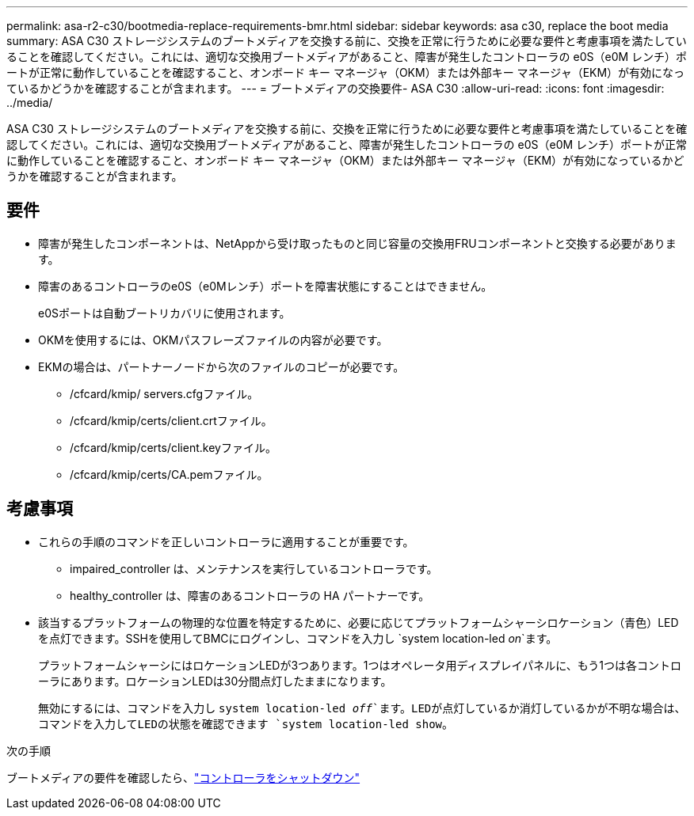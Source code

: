 ---
permalink: asa-r2-c30/bootmedia-replace-requirements-bmr.html 
sidebar: sidebar 
keywords: asa c30, replace the boot media 
summary: ASA C30 ストレージシステムのブートメディアを交換する前に、交換を正常に行うために必要な要件と考慮事項を満たしていることを確認してください。これには、適切な交換用ブートメディアがあること、障害が発生したコントローラの e0S（e0M レンチ）ポートが正常に動作していることを確認すること、オンボード キー マネージャ（OKM）または外部キー マネージャ（EKM）が有効になっているかどうかを確認することが含まれます。 
---
= ブートメディアの交換要件- ASA C30
:allow-uri-read: 
:icons: font
:imagesdir: ../media/


[role="lead"]
ASA C30 ストレージシステムのブートメディアを交換する前に、交換を正常に行うために必要な要件と考慮事項を満たしていることを確認してください。これには、適切な交換用ブートメディアがあること、障害が発生したコントローラの e0S（e0M レンチ）ポートが正常に動作していることを確認すること、オンボード キー マネージャ（OKM）または外部キー マネージャ（EKM）が有効になっているかどうかを確認することが含まれます。



== 要件

* 障害が発生したコンポーネントは、NetAppから受け取ったものと同じ容量の交換用FRUコンポーネントと交換する必要があります。
* 障害のあるコントローラのe0S（e0Mレンチ）ポートを障害状態にすることはできません。
+
e0Sポートは自動ブートリカバリに使用されます。

* OKMを使用するには、OKMパスフレーズファイルの内容が必要です。
* EKMの場合は、パートナーノードから次のファイルのコピーが必要です。
+
** /cfcard/kmip/ servers.cfgファイル。
** /cfcard/kmip/certs/client.crtファイル。
** /cfcard/kmip/certs/client.keyファイル。
** /cfcard/kmip/certs/CA.pemファイル。






== 考慮事項

* これらの手順のコマンドを正しいコントローラに適用することが重要です。
+
** impaired_controller は、メンテナンスを実行しているコントローラです。
** healthy_controller は、障害のあるコントローラの HA パートナーです。


* 該当するプラットフォームの物理的な位置を特定するために、必要に応じてプラットフォームシャーシロケーション（青色）LEDを点灯できます。SSHを使用してBMCにログインし、コマンドを入力し `system location-led _on_`ます。
+
プラットフォームシャーシにはロケーションLEDが3つあります。1つはオペレータ用ディスプレイパネルに、もう1つは各コントローラにあります。ロケーションLEDは30分間点灯したままになります。

+
無効にするには、コマンドを入力し `system location-led _off_`ます。LEDが点灯しているか消灯しているかが不明な場合は、コマンドを入力してLEDの状態を確認できます `system location-led show`。



.次の手順
ブートメディアの要件を確認したら、link:bootmedia-shutdown-bmr.html["コントローラをシャットダウン"]
